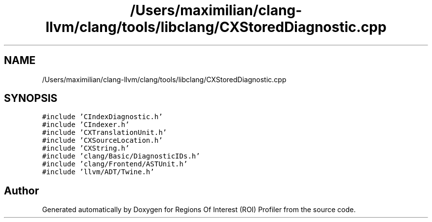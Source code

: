 .TH "/Users/maximilian/clang-llvm/clang/tools/libclang/CXStoredDiagnostic.cpp" 3 "Sat Feb 12 2022" "Version 1.2" "Regions Of Interest (ROI) Profiler" \" -*- nroff -*-
.ad l
.nh
.SH NAME
/Users/maximilian/clang-llvm/clang/tools/libclang/CXStoredDiagnostic.cpp
.SH SYNOPSIS
.br
.PP
\fC#include 'CIndexDiagnostic\&.h'\fP
.br
\fC#include 'CIndexer\&.h'\fP
.br
\fC#include 'CXTranslationUnit\&.h'\fP
.br
\fC#include 'CXSourceLocation\&.h'\fP
.br
\fC#include 'CXString\&.h'\fP
.br
\fC#include 'clang/Basic/DiagnosticIDs\&.h'\fP
.br
\fC#include 'clang/Frontend/ASTUnit\&.h'\fP
.br
\fC#include 'llvm/ADT/Twine\&.h'\fP
.br

.SH "Author"
.PP 
Generated automatically by Doxygen for Regions Of Interest (ROI) Profiler from the source code\&.
